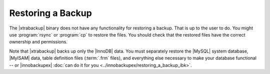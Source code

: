 Restoring a Backup
==================

The |xtrabackup| binary does not have any functionality for restoring a backup. That is up to the user to do. You might use :program:`rsync` or :program:`cp` to restore the files. You should check that the restored files have the correct ownership and permissions.

Note that |xtrabackup| backs up only the |InnoDB| data. You must separately restore the |MySQL| system database, |MyISAM| data, table definition files (:term:`.frm` files), and everything else necessary to make your database functional -- or |innobackupex| :doc:`can do it for you <../innobackupex/restoring_a_backup_ibk>`.

